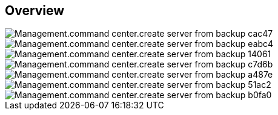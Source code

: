 
////

Comments Sections:
Used in:

_include/todo/Management.command_center.create_server_from_backup.adoc


////

== Overview

image::Management.command_center.create_server_from_backup-cac47.png[]

image::Management.command_center.create_server_from_backup-eabc4.png[]

image::Management.command_center.create_server_from_backup-14061.png[]

image::Management.command_center.create_server_from_backup-c7d6b.png[]

image::Management.command_center.create_server_from_backup-a487e.png[]

image::Management.command_center.create_server_from_backup-51ac2.png[]

image::Management.command_center.create_server_from_backup-b0fa0.png[]
